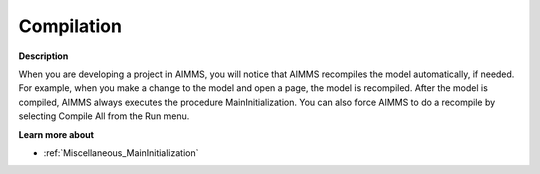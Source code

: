 

.. _Miscellaneous_Compilation:


Compilation
===========

**Description** 

When you are developing a project in AIMMS, you will notice that AIMMS recompiles the model automatically, if needed. For example, when you make a change to the model and open a page, the model is recompiled. After the model is compiled, AIMMS always executes the procedure MainInitialization. You can also force AIMMS to do a recompile by selecting Compile All from the Run menu.



**Learn more about** 

*	:ref:`Miscellaneous_MainInitialization`  






